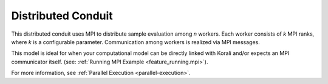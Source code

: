 *******************************
Distributed Conduit
*******************************

This distributed conduit uses MPI to distribute sample evaluation among *n* workers. Each worker consists of *k* MPI ranks, where *k* is a configurable parameter. Communication among workers is realized via MPI messages.

This model is ideal for when your computational model can be directly linked with Korali and/or expects an MPI communicator itself. (see: :ref:`Running MPI Example <feature_running.mpi>`). 

For more information, see :ref:`Parallel Execution <parallel-execution>`. 

